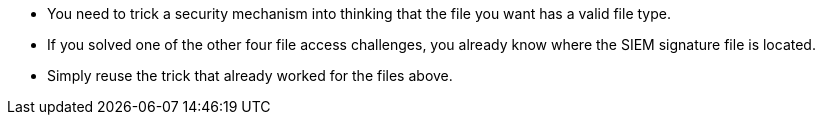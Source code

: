 * You need to trick a security mechanism into thinking that the file you want has a valid file type.
* If you solved one of the other four file access challenges, you already know where the SIEM signature file is located.
* Simply reuse the trick that already worked for the files above.
